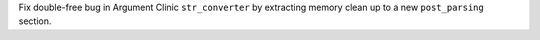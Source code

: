 Fix double-free bug in Argument Clinic ``str_converter`` by
extracting memory clean up to a new ``post_parsing`` section.

